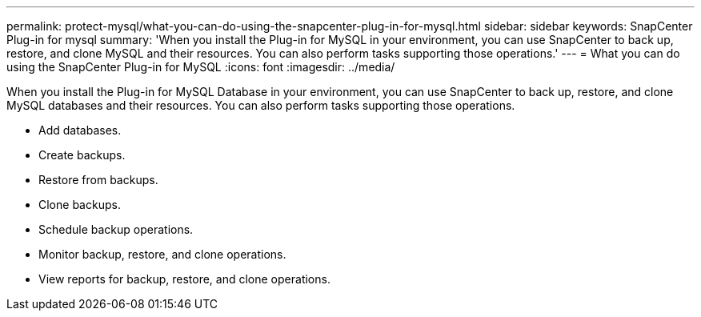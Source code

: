 ---
permalink: protect-mysql/what-you-can-do-using-the-snapcenter-plug-in-for-mysql.html
sidebar: sidebar
keywords: SnapCenter Plug-in for mysql
summary: 'When you install the Plug-in for MySQL in your environment, you can use SnapCenter to back up, restore, and clone MySQL and their resources. You can also perform tasks supporting those operations.'
---
= What you can do using the SnapCenter Plug-in for MySQL
:icons: font
:imagesdir: ../media/

[.lead]
When you install the Plug-in for MySQL Database in your environment, you can use SnapCenter to back up, restore, and clone MySQL databases and their resources. You can also perform tasks supporting those operations.

* Add databases.
* Create backups.
* Restore from backups.
* Clone backups.
* Schedule backup operations.
* Monitor backup, restore, and clone operations.
* View reports for backup, restore, and clone operations.
